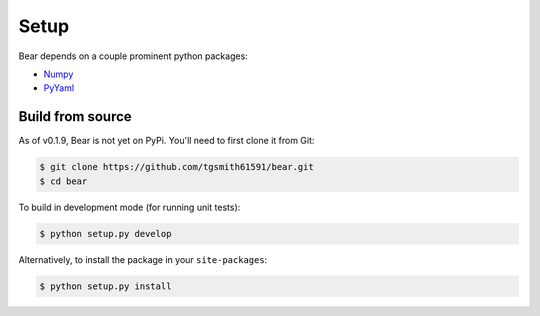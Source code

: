 .. _setup:

=====
Setup
=====

Bear depends on a couple prominent python packages:

* `Numpy <https://github.com/numpy/numpy>`_
* `PyYaml <https://pyyaml.org>`_

Build from source
-----------------

As of v0.1.9, Bear is not yet on PyPi. You'll need to first clone it from Git:

.. code-block:: bash

    $ git clone https://github.com/tgsmith61591/bear.git
    $ cd bear

To build in development mode (for running unit tests):

.. code-block:: bash

    $ python setup.py develop

Alternatively, to install the package in your ``site-packages``:

.. code-block:: bash

    $ python setup.py install
